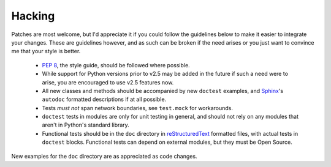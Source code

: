 Hacking
=======

Patches are most welcome, but I'd appreciate it if you could follow the
guidelines below to make it easier to integrate your changes.  These are
guidelines however, and as such can be broken if the need arises or you
just want to convince me that your style is better.

    * `PEP 8`_, the style guide, should be followed where possible.
    * While support for Python versions prior to v2.5 may be added in
      the future if such a need were to arise, you are encouraged to use
      v2.5 features now.
    * All new classes and methods should be accompanied by new ``doctest``
      examples, and Sphinx_'s ``autodoc`` formatted descriptions if at all
      possible.
    * Tests *must not* span network boundaries, see ``test.mock`` for
      workarounds.
    * ``doctest`` tests in modules are only for unit testing in general,
      and should not rely on any modules that aren't in Python's
      standard library.
    * Functional tests should be in the ``doc`` directory in
      reStructuredText_ formatted files, with actual tests in
      ``doctest`` blocks.  Functional tests can depend on external
      modules, but they must be Open Source.

New examples for the ``doc`` directory are as appreciated as code
changes.

.. _PEP 8: http://www.python.org/dev/peps/pep-0008/
.. _Sphinx: http://sphinx.pocoo.org/
.. _reStructuredText: http://docutils.sourceforge.net/rst.html
